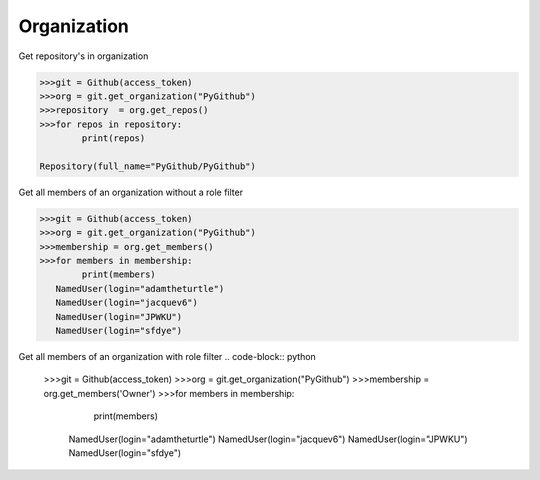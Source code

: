 
Organization
==========

Get repository's in organization

.. code-block:: python

	>>>git = Github(access_token)
	>>>org = git.get_organization("PyGithub")
	>>>repository  = org.get_repos()
	>>>for repos in repository:
		print(repos)

	Repository(full_name="PyGithub/PyGithub")


Get all members of an organization without a role filter


.. code-block:: python
	
	>>>git = Github(access_token)
	>>>org = git.get_organization("PyGithub")
	>>>membership = org.get_members()
	>>>for members in membership:
		print(members)
	   NamedUser(login="adamtheturtle")
	   NamedUser(login="jacquev6")
	   NamedUser(login="JPWKU")
           NamedUser(login="sfdye")


Get all members of an organization with role filter
.. code-block:: python
	>>>git = Github(access_token)
	>>>org = git.get_organization("PyGithub")
	>>>membership = org.get_members('Owner')
	>>>for members in membership:
		print(members)
	
	   NamedUser(login="adamtheturtle")
	   NamedUser(login="jacquev6")
	   NamedUser(login="JPWKU")
           NamedUser(login="sfdye")
